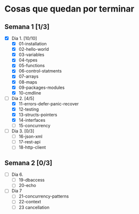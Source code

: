 * Cosas que quedan por terminar

** Semana 1 [1/3]

- [X] Dia 1. [10/10]
  - [X] 01-installation
  - [X] 02-hello-world
  - [X] 03-variables
  - [X] 04-types
  - [X] 05-functions
  - [X] 06-control-statments
  - [X] 07-arrays
  - [X] 08-maps
  - [X] 09-packages-modules
  - [X] 10-cmdline
- [-] Dia 2. [4/5]
  - [X] 11-errors-defer-panic-recover
  - [X] 12-testing
  - [X] 13-structs-pointers
  - [X] 14-interfaces
  - [ ] 15-concurrency
- [ ] Dia 3. [0/3]
  - [ ] 16-json-xml
  - [ ] 17-rest-api
  - [ ] 18-http-client


** Semana 2 [0/3]

- [ ] Dia 6.
  - [ ] 19-dbaccess
  - [ ] 20-echo
- [ ] Dia 7
  - [ ] 21-concurrency-patterns
  - [ ] 22-context
  - [ ] 23 cancellation
